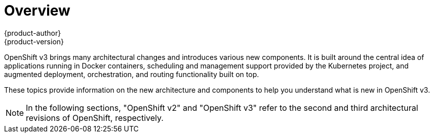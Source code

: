 = Overview
{product-author}
{product-version}
:data-uri:
:icons:
:experimental:

OpenShift v3 brings many architectural changes and introduces various new components. It is built around the central idea of applications running in Docker containers, scheduling and management support provided by the Kubernetes project, and augmented deployment, orchestration, and routing functionality built on top.

These topics provide information on the new architecture and components to help you understand what is new in OpenShift v3.

NOTE: In the following sections, "OpenShift v2" and "OpenShift v3" refer to the second and third architectural revisions of OpenShift, respectively.
